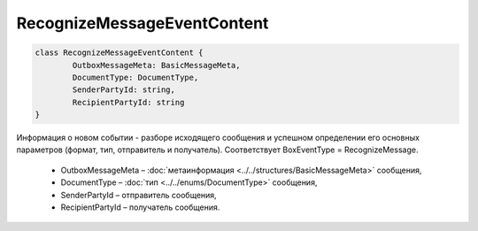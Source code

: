 RecognizeMessageEventContent
=============================

.. code-block:: c#

	class RecognizeMessageEventContent {
		OutboxMessageMeta: BasicMessageMeta,
		DocumentType: DocumentType,
		SenderPartyId: string,
		RecipientPartyId: string
	}
	
Информация о новом событии - разборе исходящего сообщения и успешном определении его основных параметров (формат, тип, отправитель и получатель). Соответствует BoxEventType = RecognizeMessage.

 - OutboxMessageMeta – :doc:`метаинформация <../../structures/BasicMessageMeta>` сообщения,
 - DocumentType – :doc:`тип <../../enums/DocumentType>` сообщения,
 - SenderPartyId – отправитель сообщения,
 - RecipientPartyId – получатель сообщения.